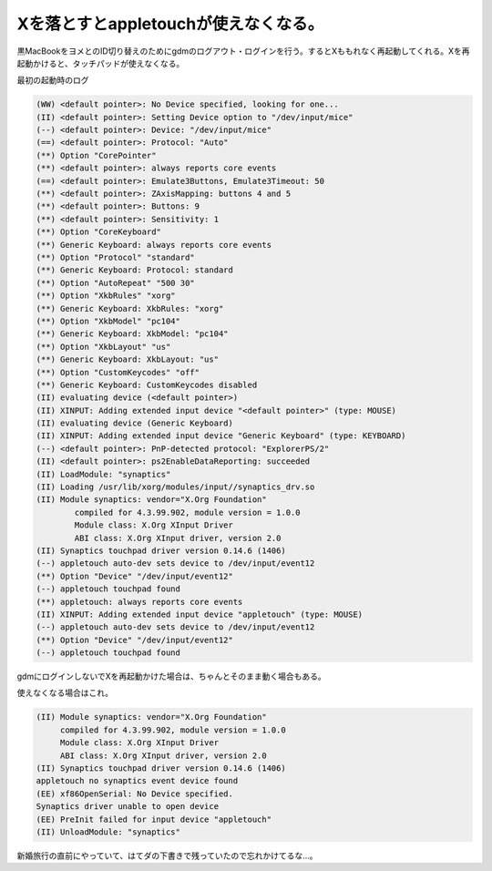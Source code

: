 Xを落とすとappletouchが使えなくなる。
=====================================

黒MacBookをヨメとのID切り替えのためにgdmのログアウト・ログインを行う。するとXももれなく再起動してくれる。Xを再起動かけると、タッチパッドが使えなくなる。



最初の起動時のログ


.. code-block:: sh


   (WW) <default pointer>: No Device specified, looking for one...
   (II) <default pointer>: Setting Device option to "/dev/input/mice"
   (--) <default pointer>: Device: "/dev/input/mice"
   (==) <default pointer>: Protocol: "Auto"
   (**) Option "CorePointer"
   (**) <default pointer>: always reports core events
   (==) <default pointer>: Emulate3Buttons, Emulate3Timeout: 50
   (**) <default pointer>: ZAxisMapping: buttons 4 and 5
   (**) <default pointer>: Buttons: 9
   (**) <default pointer>: Sensitivity: 1
   (**) Option "CoreKeyboard"
   (**) Generic Keyboard: always reports core events
   (**) Option "Protocol" "standard"
   (**) Generic Keyboard: Protocol: standard
   (**) Option "AutoRepeat" "500 30"
   (**) Option "XkbRules" "xorg"
   (**) Generic Keyboard: XkbRules: "xorg"
   (**) Option "XkbModel" "pc104"
   (**) Generic Keyboard: XkbModel: "pc104"
   (**) Option "XkbLayout" "us"
   (**) Generic Keyboard: XkbLayout: "us"
   (**) Option "CustomKeycodes" "off"
   (**) Generic Keyboard: CustomKeycodes disabled
   (II) evaluating device (<default pointer>)
   (II) XINPUT: Adding extended input device "<default pointer>" (type: MOUSE)
   (II) evaluating device (Generic Keyboard)
   (II) XINPUT: Adding extended input device "Generic Keyboard" (type: KEYBOARD)
   (--) <default pointer>: PnP-detected protocol: "ExplorerPS/2"
   (II) <default pointer>: ps2EnableDataReporting: succeeded
   (II) LoadModule: "synaptics"
   (II) Loading /usr/lib/xorg/modules/input//synaptics_drv.so
   (II) Module synaptics: vendor="X.Org Foundation"
           compiled for 4.3.99.902, module version = 1.0.0
           Module class: X.Org XInput Driver
           ABI class: X.Org XInput driver, version 2.0
   (II) Synaptics touchpad driver version 0.14.6 (1406)
   (--) appletouch auto-dev sets device to /dev/input/event12
   (**) Option "Device" "/dev/input/event12"
   (--) appletouch touchpad found
   (**) appletouch: always reports core events
   (II) XINPUT: Adding extended input device "appletouch" (type: MOUSE)
   (--) appletouch auto-dev sets device to /dev/input/event12
   (**) Option "Device" "/dev/input/event12"
   (--) appletouch touchpad found




gdmにログインしないでXを再起動かけた場合は、ちゃんとそのまま動く場合もある。



使えなくなる場合はこれ。


.. code-block:: sh


   (II) Module synaptics: vendor="X.Org Foundation"
   	compiled for 4.3.99.902, module version = 1.0.0
   	Module class: X.Org XInput Driver
   	ABI class: X.Org XInput driver, version 2.0
   (II) Synaptics touchpad driver version 0.14.6 (1406)
   appletouch no synaptics event device found
   (EE) xf86OpenSerial: No Device specified.
   Synaptics driver unable to open device
   (EE) PreInit failed for input device "appletouch"
   (II) UnloadModule: "synaptics"




新婚旅行の直前にやっていて、はてダの下書きで残っていたので忘れかけてるな…。






.. author:: default
.. categories:: MacBook,Debian
.. tags::
.. comments::
